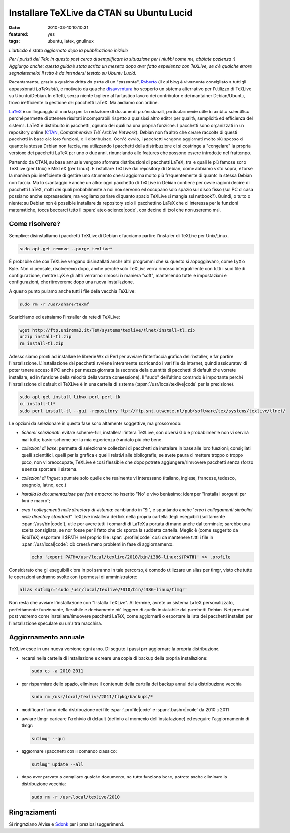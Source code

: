 Installare TeXLive da CTAN su Ubuntu Lucid
==========================================

:date: 2010-08-10 10:10:31
:featured: yes
:tags: ubuntu, latex, gnulinux

*L'articolo è stato aggiornato dopo la pubblicazione iniziale*

*Per i puristi del TeX: in questo post cerco di semplificare la
situazione per i niubbi come me, abbiate pazienza :) Aggiungo anche:
questa guida è stata scritta un mesetto dopo aver fatto esperienza con
TeXLive, se c'è qualche errore segnalatemelo! Il tutto è da intendersi
testato su Ubuntu Lucid.*

Recentemente, grazie a qualche dritta da parte di un "passante",
`Roberto`_ (il cui blog è vivamente consigliato a tutti gli 
appassionati *LaTeXsisti*), e motivato da qualche `disavventura`_
ho scoperto un sistema alternativo per l'utilizzo di TeXLive su
Ubuntu/Debian. In effetti, senza niente togliere al fantastico lavoro
dei contributor e dei mantainer Debian/Ubuntu, trovo inefficiente la
gestione dei pacchetti LaTeX. Ma andiamo con ordine.

`LaTeX`_ è un linguaggio di markup
per la redazione di documenti professionali, particolarmente utile in
ambito scientifico perché permette di ottenere risultati incomparabili
rispetto a qualsiasi altro editor per qualità, semplicità ed efficienza
del sistema. LaTeX è distribuito in pacchetti, ognuno dei quali ha una
propria funzione. I pacchetti sono organizzati in un repository online
(`CTAN`_, `Comprehensive TeX Archive Network`).
Debian non fa altro che creare raccolte di questi pacchetti in base alle
loro funzioni, e li distribuisce. Com'è ovvio, i pacchetti vengono
aggiornati molto più spesso di quanto la stessa Debian non faccia, ma
utilizzando i pacchetti della distribuzione ci si costringe a
"congelare" la propria versione dei pacchetti LaTeX per uno o due anni,
rinunciando alle features che possono essere introdotte nel frattempo.

Partendo da CTAN, su base annuale vengono sfornate distribuzioni di
pacchetti LaTeX, tra le quali le più famose sono TeXLive (per Unix) e
MikTeX (per Linux). E installare TeXLive dai repository di Debian, come
abbiamo visto sopra, è forse la maniera più inefficiente di gestire uno
strumento che si aggiorna molto più frequentemente di quanto la stessa
Debian non faccia. Ma lo svantaggio è anche un altro: ogni pacchetto di
TeXLive in Debian contiene per ovvie ragioni decine di pacchetti LaTeX,
molti dei quali probabilmente a noi non servono ed occupano solo spazio
sul disco fisso (sul PC di casa possiamo anche soprassedere, ma vogliamo
parlare di quanto spazio TeXLive si mangia sul netbook?). Quindi, o
tutto o niente: su Debian non è possibile installare da repository solo
il pacchettino LaTeX che ci interessa per le funzioni matematiche, tocca
beccarci tutto il :span:`latex-science|code`, con decine di tool che non useremo
mai.

Come risolvere?
---------------

Semplice: disinstalliamo i pacchetti TeXLive di Debian e facciamo
partire l'installer di TeXLive per Unix/Linux.

.. code-block:: bash

   sudo apt-get remove --purge texlive*

È probabile che con TeXLive vengano disinstallati anche altri programmi
che su questo si appoggiavano, come LyX o Kyle. Non ci pensate,
risolveremo dopo, anche perché solo TeXLive verrà rimosso integralmente
con tutti i suoi file di configurazione, mentre LyX e gli altri verranno
rimossi in maniera "soft", mantenendo tutte le impostazioni e
configurazioni, che ritroveremo dopo una nuova installazione.

A questo punto puliamo anche tutti i file della vecchia TeXLive:

.. code-block:: bash

   sudo rm -r /usr/share/texmf

Scarichiamo ed estraiamo l'installer da rete di TeXLive:

.. code-block:: bash

   wget http://ftp.uniroma2.it/TeX/systems/texlive/tlnet/install-tl.zip
   unzip install-tl.zip
   rm install-tl.zip

Adesso siamo pronti ad installare le librerie Wx di Perl per avviare
l'interfaccia grafica dell'installer, e far partire l'installazione.
L'installazione dei pacchetti avviene interamente scaricando i vari file
da internet, quindi assicuratevi di poter tenere acceso il PC anche per
mezza giornata (a seconda della quantità di pacchetti di default che
vorrete installare, ed in funzione della velocità della vostra
connessione). Il "sudo" dell'ultimo comando è importante perché
l'installazione di default di TeXLive è in una cartella di sistema
(:span:`/usr/local/texlive|code` per la precisione).

.. code-block:: bash

   sudo apt-get install libwx-perl perl-tk
   cd install-tl*
   sudo perl install-tl --gui -repository ftp://ftp.snt.utwente.nl/pub/software/tex/systems/texlive/tlnet/

Le opzioni da selezionare in questa fase sono altamente soggettive, ma
grossomodo:

-  *Schemi selezionati*: evitate scheme-full, installerà l'intera
   TeXLive, son diversi Gib e probabilmente non vi servirà mai tutto;
   basic-scheme per la mia esperienza è andato più che bene.

-  *collezioni di base*: permette di selezionare collezioni di pacchetti
   da installare in base alle loro funzioni; consigliati quelli
   scientifici, quelli per la grafica e quelli relativi alle
   bibliografie; se avete paura di mettere troppo o troppo poco, non vi
   preoccupate, TeXLive è cosi flessibile che dopo potrete
   aggiungere/rimuovere pacchetti senza sforzo e senza sporcare il
   sistema.

-  *collezioni di lingue*: spuntate solo quelle che realmente vi
   interessano (italiano, inglese, francese, tedesco, spagnolo, latino,
   ecc.)

-  *installa la documentazione per font e macro*: ho inserito "No" e
   vivo benissimo; idem per "Installa i sorgenti per font e macro";

-  *crea i collegamenti nelle directory di sistema*: cambiando in "Si",
   e spuntando anche "*crea i collegamenti simbolici nelle directory
   standard*", TeXLive installerà dei link nella propria cartella
   degli eseguibili (solitamente :span:`/usr/bin|code`), utile per avere tutti i
   comandi di LaTeX a portata di mano anche dal terminale; sarebbe una
   scelta consigliata, se non fosse per il fatto che ciò sporca la
   suddetta cartella. Meglio è (come suggerito da RobiTeX) esportare il
   $PATH nel proprio file :span:`.profile|code` così da mantenere tutti i file in
   :span:`/usr/local|code`: ciò creerà meno problemi in fase di aggiornamento.

   .. code-block:: bash

      echo 'export PATH=/usr/local/texlive/2010/bin/i386-linux:${PATH}' >> .profile

Considerato che gli eseguibili d'ora in poi saranno in tale percorso, è
comodo utilizzare un alias per tlmgr, visto che tutte le operazioni
andranno svolte con i permessi di amministratore:


.. code-block:: bash

   alias sutlmgr='sudo /usr/local/texlive/2010/bin/i386-linux/tlmgr'

Non resta che avviare l'installazione con "Installa TeXLive". Al
termine, avrete un sistema LaTeX personalizzato, perfettamente
funzionante, flessibile e decisamente più leggero di quello installabile
dai pacchetti Debian. Nei prossimi post vedremo come
installare/rimuovere pacchetti LaTeX, come aggiornarli o esportare la
lista dei pacchetti installati per l'installazione speculare su un'altra
macchina.

Aggiornamento annuale
---------------------

TeXLive esce in una nuova versione ogni anno. Di seguito i passi per
aggiornare la propria distribuzione.

- recarsi nella cartella di installazione e creare una copia di backup
  della propria installazione:

  .. code-block:: bash

     sudo cp -a 2010 2011

- per risparmiare dello spazio, eliminare il contenuto della cartella
  dei backup annui della distribuzione vecchia:

  .. code-block:: bash

     sudo rm /usr/local/texlive/2011/tlpkg/backups/*

- modificare l'anno della distribuzione nei file :span:`.profile|code` e
  :span:`.bashrc|code` da 2010 a 2011

- avviare tlmgr, caricare l'archivio di default (definito al momento
  dell'installazione) ed eseguire l'aggiornamento di tlmgr:

  .. code-block:: bash

     sutlmgr --gui

- aggiornare i pacchetti con il comando classico:

  .. code-block:: bash

     sutlmgr update --all

- dopo aver provato a compilare qualche documento, se tutto funziona
  bene, potrete anche eliminare la distribuzione vecchia:

  .. code-block:: bash

     sudo rm -r /usr/local/texlive/2010

Ringraziamenti
--------------

Si ringraziano Alvise e `Sdonk`_ per i
preziosi suggerimenti.

.. _Roberto: http://robitex.wordpress.com
.. _disavventura: http://dl.dropbox.com/u/369614/blog/public_html/FradeveOpenblog/posts/2010/07/usare-il-pacchetto-latex-xfrac-su-ubuntu-lucid.html
.. _LaTeX: http://it.wikipedia.org/wiki/Latex
.. _CTAN: http://www.ctan.org
.. _Sdonk: http://blog.sdonk.org
